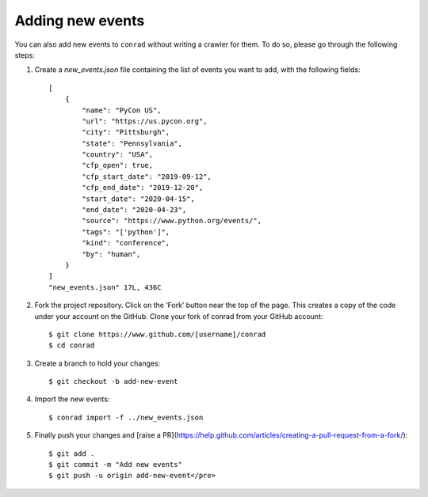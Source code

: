 .. _adding-events:

Adding new events
=================

You can also add new events to ``conrad`` without writing a crawler for them. To do so, please go through the following steps:

1. Create a `new_events.json` file containing the list of events you want to add, with the following fields::

    [
        {
            "name": "PyCon US",
            "url": "https://us.pycon.org",
            "city": "Pittsburgh",
            "state": "Pennsylvania",
            "country": "USA",
            "cfp_open": true,
            "cfp_start_date": "2019-09-12",
            "cfp_end_date": "2019-12-20",
            "start_date": "2020-04-15",
            "end_date": "2020-04-23",
            "source": "https://www.python.org/events/",
            "tags": "['python']",
            "kind": "conference",
            "by": "human",
        }
    ]
    "new_events.json" 17L, 436C

2. Fork the project repository. Click on the ‘Fork’ button near the top of the page. This creates a copy of the code under your account on the GitHub. Clone your fork of conrad from your GitHub account::

    $ git clone https://www.github.com/[username]/conrad
    $ cd conrad

3. Create a branch to hold your changes::

    $ git checkout -b add-new-event

4. Import the new events::

    $ conrad import -f ../new_events.json

5. Finally push your changes and [raise a PR](https://help.github.com/articles/creating-a-pull-request-from-a-fork/)::

    $ git add .
    $ git commit -m "Add new events"
    $ git push -u origin add-new-event</pre>

